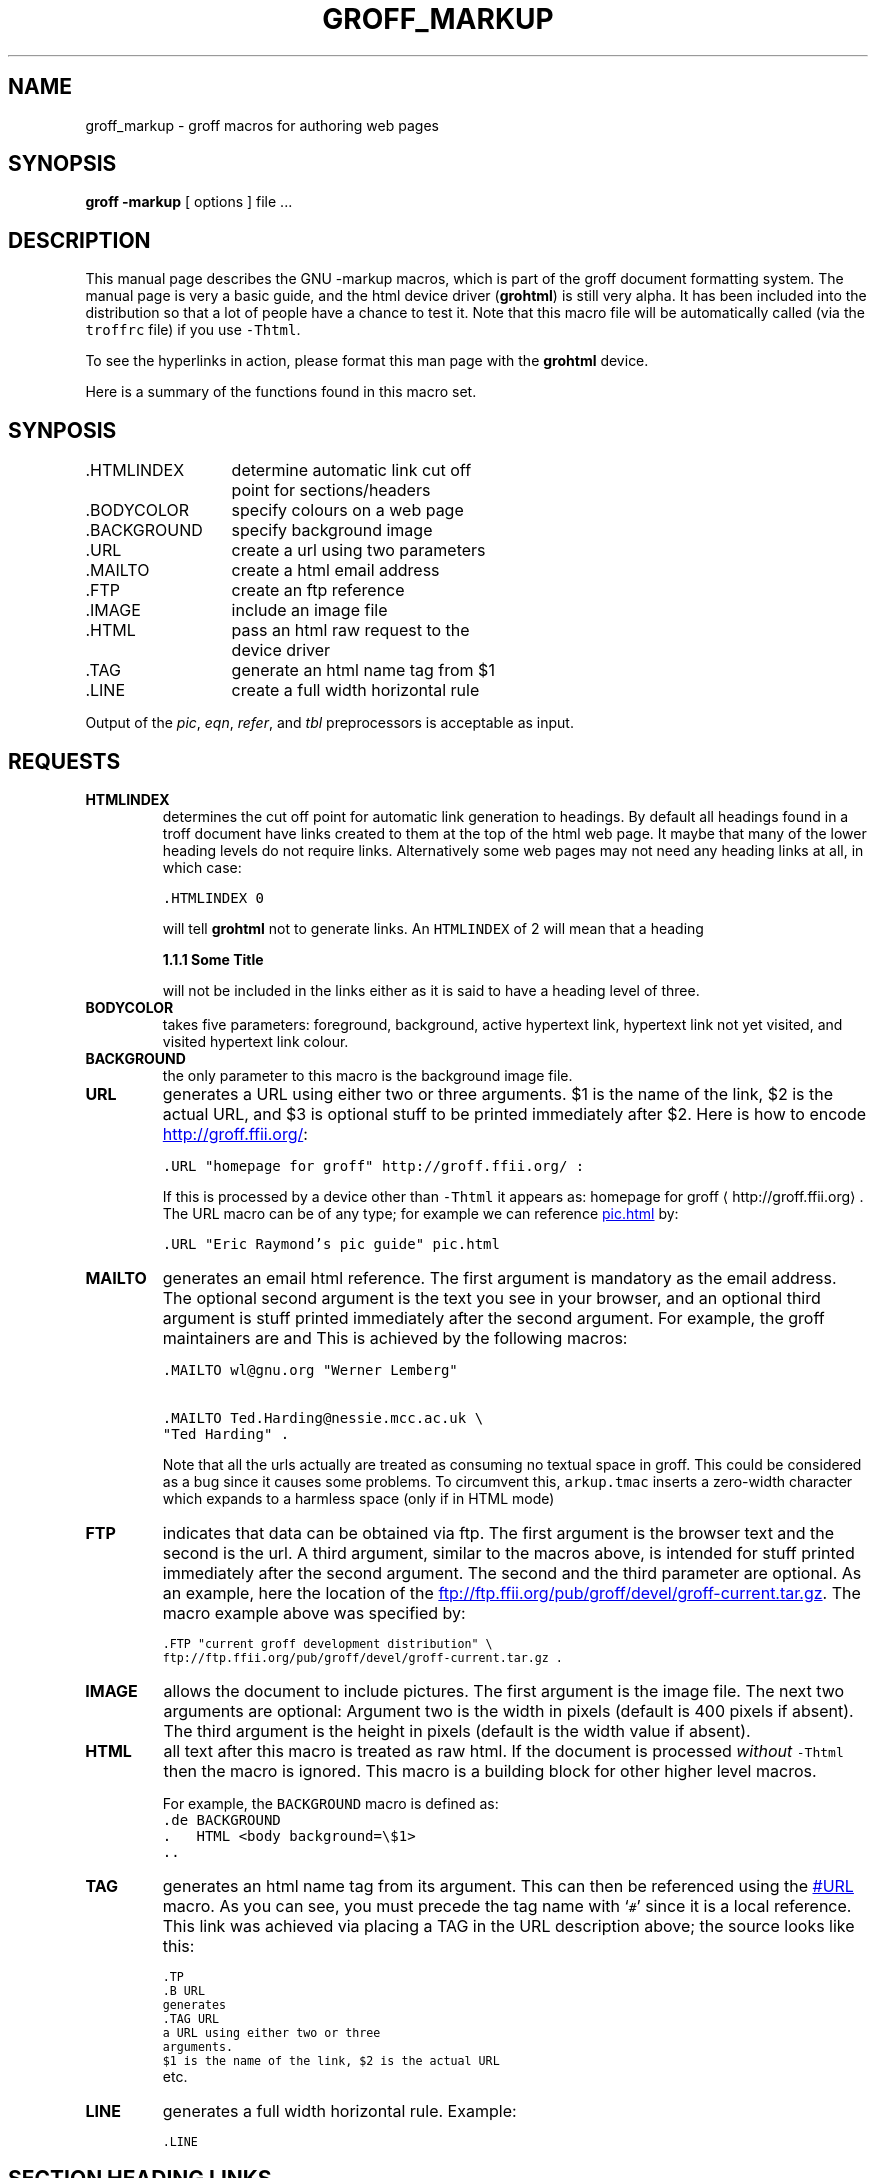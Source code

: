 .TH GROFF_MARKUP @MAN7EXT@ "@MDATE@" "Groff Version @VERSION@"
.\" Copyright (C) 2000 Free Software Foundation, Inc.
.\"      Written by Gaius Mulley (gaius@glam.ac.uk)
.\"
.\" This file is part of groff.
.\"
.\" groff is free software; you can redistribute it and/or modify it under
.\" the terms of the GNU General Public License as published by the Free
.\" Software Foundation; either version 2, or (at your option) any later
.\" version.
.\"
.\" groff is distributed in the hope that it will be useful, but WITHOUT ANY
.\" WARRANTY; without even the implied warranty of MERCHANTABILITY or
.\" FITNESS FOR A PARTICULAR PURPOSE.  See the GNU General Public License
.\" for more details.
.\"
.\" You should have received a copy of the GNU General Public License along
.\" with groff; see the file COPYING.  If not, write to the Free Software
.\" Foundation, 59 Temple Place - Suite 330, Boston, MA 02111-1307, USA.
.\"
.\" user level guide to using the -markup macroset
.\"
.do mso arkup.tmac
.LINE
.SH NAME
groff_markup \- groff macros for authoring web pages
.LINE
.SH SYNOPSIS
.B "groff \-markup"
[ options ]
file ...
.SH DESCRIPTION
This manual page describes the GNU \-markup macros, which is part of the
groff document formatting system.
The manual page is very a basic guide, and the html device driver
.RB ( grohtml )
is still very alpha.
It has been included into the distribution so that a lot of people have a
chance to test it.
Note that this macro file will be automatically called (via the
\fCtroffrc\fP file) if you use \fC-Thtml\fP.
.PP
To see the hyperlinks in action, please format this man page with the
.B grohtml
device.
.PP
Here is a summary of the functions found in this macro set.
.SH SYNPOSIS
.ta 2iL
\&.HTMLINDEX	determine automatic link cut off
.br
	point for sections/headers
.br
\&.BODYCOLOR	specify colours on a web page
.br
\&.BACKGROUND	specify background image
.br
\&.URL	create a url using two parameters
.br
\&.MAILTO	create a html email address
.br
\&.FTP	create an ftp reference
.br
\&.IMAGE	include an image file
.br
\&.HTML	pass an html raw request to the
.br
	device driver
.br
\&.TAG	generate an html name tag from $1
.br
.\"\&.CDFTP	optionally create two different links
.\".br
.\"	depending on hostname
.\".br
\&.LINE	create a full width horizontal rule
.br
.PP
Output of the
.IR pic ,
.IR eqn ,
.IR refer ,
and
.I tbl
preprocessors is acceptable as input.
.SH REQUESTS
.TP
.B HTMLINDEX
determines the cut off point for automatic link generation to headings.
By default all headings found in a troff document have links created to them
at the top of the html web page.
It maybe that many of the lower heading levels do not require links.
Alternatively some web pages may not need any heading links at all, in which
case:
.sp
.nf
\fC\&.HTMLINDEX 0\fP
.fi
.sp
will tell
.B grohtml
not to generate links.
An \fCHTMLINDEX\fP of 2 will mean that a heading
.sp
.B "1.1.1 Some Title"
.sp
will not be included in the links either as it is said to have a heading
level of three.
.TP
.B BODYCOLOR
takes five parameters: foreground, background, active hypertext link,
hypertext link not yet visited, and visited hypertext link colour.
.TP
.B BACKGROUND
the only parameter to this macro is the background image file.
.TP
.B URL
generates
.TAG URL
a URL using either two or three arguments.
$1 is the name of the link, $2 is the actual URL, and $3 is optional stuff
to be printed immediately after $2.
Here is how to encode
.URL "homepage for groff" http://groff.ffii.org/ :
.sp
.nf
\s-2\fC\&.URL "homepage for groff" http://groff.ffii.org/ :\fP\s+2
.fi
.sp
If this is processed by a device other than \fC-Thtml\fP
it appears as:
homepage for groff \(lahttp://groff.ffii.org\(ra.
The URL macro can be of any type; for example we can reference
.URL "Eric Raymond's pic guide" pic.html
by:
.sp
.nf
\s-2\fC\&.URL "Eric Raymond's pic guide" pic.html\fP\s+2
.fi
.sp
.TP
.B MAILTO
generates an email html reference.
The first argument is mandatory as the email address.
The optional second argument is the text you see in your browser, and
an optional third argument is stuff printed immediately after the
second argument.
For example, the groff maintainers are
.MAILTO wl@gnu.org "Werner Lemberg"
and
.MAILTO Ted.Harding@nessie.mcc.ac.uk "Ted Harding" .
This is achieved by the following macros:
.sp
.nf
\s-2\fC\&.MAILTO wl@gnu.org "Werner Lemberg"\fP
.sp
\fC\&.MAILTO Ted.Harding@nessie.mcc.ac.uk \\
.br
"Ted Harding" .\s+2\fP
.fi
.sp
Note that all the urls actually are treated as consuming no textual space
in groff.
This could be considered as a bug since it causes some problems.
To circumvent this, \fCarkup.tmac\fP inserts a zero-width character which
expands to a harmless space (only if in HTML mode)
.TP
.B FTP
indicates that data can be obtained via ftp.
The first argument is the browser text and the second is the url.
A third argument, similar to the macros above, is intended for stuff printed
immediately after the second argument.
The second and the third parameter are optional.
As an example, here the location of the
.FTP "current groff development distribution" \
ftp://ftp.ffii.org/pub/groff/devel/groff-current.tar.gz .
The macro example above was specified by:
.sp
\s-2\fC\&.FTP "current groff development distribution" \\
.br
ftp://ftp.ffii.org/pub/groff/devel/groff-current.tar.gz .\fP\s+2
.sp
.TP
.B IMAGE
allows the document to include pictures.
The first argument is the image file.
The next two arguments are optional:
Argument two is the width in pixels (default is 400 pixels if absent).
The third argument is the height in pixels (default is the width value if
absent).
.sp
.TP
.B HTML
all text after this macro is treated as raw html.
If the document is processed \fIwithout\fP \fC-Thtml\fP then
the macro is ignored.
This macro is a building block for other higher level macros.
.sp
For example, the \fCBACKGROUND\fP macro is defined as:
.nf
\fC\&.de BACKGROUND
\&.   HTML <body background=\\$1>
\&..
\fP
.fi
.TP
.B TAG
generates an html name tag from its argument.
This can then be referenced using the
.URL URL #URL
macro.
As you can see, you must precede the tag name with `\fC#\fP' since it is
a local reference.
This link was achieved via placing a TAG in the URL description above;
the source looks like this:
.sp
\s-2\fC\&.TP
.br
\&.B URL
.br
generates
.br
\&.TAG URL
.br
a URL using either two or three
.br
arguments.
.br
$1 is the name of the link, $2 is the actual URL
.br
\fP\s+2etc.
.sp
.\".TP
.\".B CDFTP
.\"takes four arguments.
.\"Basically it is the FTP macro with optional local reference.
.\"It was designed to allow the same groff source to be built on two different
.\"machines and access the ftp data differently.
.\"For example, on a web server you might wish for the web page to reference
.\"a web site.
.\"However, if you were producing a CDROM of your information you might wish
.\"for the ftp data to be also stored on your CDROM and referenced as a file.
.\"An example to get the current groff development distribution
.\".CDFTP merlin "click here." \
.\"ftp://ftp.ffii.org/pub/groff/devel/groff-current.tar.gz \
.\"../../groff.tar.gz
.\"The source for this CDFTP invocation is
.\".sp
.\"\fC\s-2\&.CDFTP merlin "click here." \
.\"ftp://ftp.ffii.org/pub/groff/devel/groff-current.tar.gz \
.\"../../groff.tar.gz\fP\s+2
.\".sp
.\"which means if the html is generated on machine \fCmerlin\fP
.\"then generate a URL to \fC../../groff.tar.gz\fP.
.\"Otherwise construct an FTP URL to
.\"\fCftp://ftp.ffii.org/pub/groff/devel/groff-current.tar.gz\fP.
.TP
.B LINE
generates a full width horizontal rule.
Example:
.sp
\fC\s-2\&.LINE\fP\s+2
.sp
.SH
SECTION HEADING LINKS
.LP
By default
.B grohtml
generates links to all section headings and places these at the top of the
html document.
.B Grohtml
has to guess what a section heading looks like \(em remember that all
.B grohtml
actually sees is a device independent language telling it where to place
text, draw lines, change font sizes and faces etc.
It believes a section heading to be a line of bold text which starts at the
left most margin.
Consequently it may misinterpret.
Users can turn off all heading and title guessing by giving invoking groff
with \fCgroff -P-g\fP.
.SH
LIMITATIONS OF GROHTML
.LP
Although basic text can be translated in a straightforward fashion there are
some areas where
.B grohtml
has to try and guess text relationship.
In particular, whenever
.B grohtml
encounters text tables and indented paragraphs or two column mode it will
try and utilize the html table construct to preserve columns.
.B Grohtml
also attempts to work out which lines should be automatically formatted by
the browser.
Ultimately in trying to make reasonable guesses most of the time it will
make mistakes.
Hopefully these mistakes will happen less and less as we get bug reports
and patches :-).
.PP
Tbl, pic, eqn's are also generated using images which may be
considered a limitation.
.SH FILES
@MACRODIR@/markup.tmac (a wrapper for arkup.tmac)
.br
@MACRODIR@/arkup.tmac
.SH "SEE ALSO"
.BR groff (@MAN1EXT@),
.BR @g@troff (@MAN1EXT@)
.BR grohtml (@MAN1EXT@),
.LP
.SH AUTHOR
.B Grohtml
is written by
.MAILTO gaius@glam.ac.uk "Gaius Mulley"
.LINE
.SH BUGS
Report bugs to the
.MAILTO bug-groff@gnu.org "Groff Bug Mailing List" .
Include a complete, self-contained example that will allow the bug to be
reproduced, and say which version of groff you are using.
.LINE
